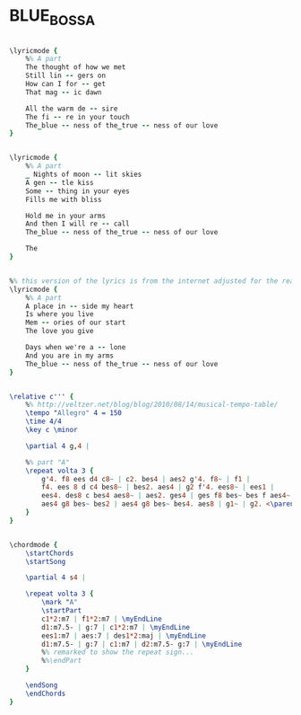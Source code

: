 * BLUE_BOSSA
  :PROPERTIES:
  :lyricsurl: "http://fyicomminc.bizland.com/music/lyrics/bluebossa.htm"
  :idyoutube: "EhQfGODnvww"
  :remark:   "Play last 4 bars twice more to end"
  :structure: "A"
  :uuid:     "f7fdc5e0-db41-11e0-a31c-0019d11e5a41"
  :completion: "5"
  :piece:    "Bossa Nova"
  :poet:     "Joan Cartwright"
  :composer: "Kenny Dorham"
  :style:    "Jazz"
  :title:    "Blue Bossa"
  :render:   "Real"
  :doLyricsmoremore: True
  :doLyricsmore: True
  :doLyrics: True
  :doVoice:  True
  :doChords: True
  :END:


#+name: LyricsmoremoreReal
#+header: :file blue_bossa_LyricsmoremoreReal.eps
#+begin_src lilypond 

\lyricmode {
	%% A part
	The thought of how we met
	Still lin -- gers on
	How can I for -- get
	That mag -- ic dawn

	All the warm de -- sire
	The fi -- re in your touch
	The_blue -- ness of the_true -- ness of our love
}

#+end_src

#+name: LyricsmoreReal
#+header: :file blue_bossa_LyricsmoreReal.eps
#+begin_src lilypond 

\lyricmode {
	%% A part
	_ Nights of moon -- lit skies
	A gen -- tle kiss
	Some -- thing in your eyes
	Fills me with bliss

	Hold me in your arms
	And then I will re -- call
	The_blue -- ness of the_true -- ness of our love

	The
}

#+end_src

#+name: LyricsReal
#+header: :file blue_bossa_LyricsReal.eps
#+begin_src lilypond 

%% this version of the lyrics is from the internet adjusted for the real book.
\lyricmode {
	%% A part
	A place in -- side my heart
	Is where you live
	Mem -- ories of our start
	The love you give

	Days when we're a -- lone
	And you are in my arms
	The_blue -- ness of the_true -- ness of our love
}

#+end_src

#+name: VoiceReal
#+header: :file blue_bossa_VoiceReal.eps
#+begin_src lilypond 

\relative c''' {
	%% http://veltzer.net/blog/blog/2010/08/14/musical-tempo-table/
	\tempo "Allegro" 4 = 150
	\time 4/4
	\key c \minor

	\partial 4 g,4 |

	%% part "A"
	\repeat volta 3 {
		g'4. f8 ees d4 c8~ | c2. bes4 | aes2 g'4. f8~ | f1 |
		f4. ees 8 d c4 bes8~ | bes2. aes4 | g2 f'4. ees8~ | ees1 |
		ees4. des8 c bes4 aes8~ | aes2. ges4 | ges f8 bes~ bes f aes4~ | aes1 |
		aes4 g8 bes~ bes2 | aes4 g8 bes~ bes4. aes8 | g1~ | g2. <\parenthesize g>4 |
	}
}

#+end_src

#+name: ChordsReal
#+header: :file blue_bossa_ChordsReal.eps
#+begin_src lilypond 

\chordmode {
	\startChords
	\startSong

	\partial 4 s4 |

	\repeat volta 3 {
		\mark "A"
		\startPart
		c1*2:m7 | f1*2:m7 | \myEndLine
		d1:m7.5- | g:7 | c1*2:m7 | \myEndLine
		ees1:m7 | aes:7 | des1*2:maj | \myEndLine
		d1:m7.5- | g:7 | c1:m7 | d2:m7.5- g:7 | \myEndLine
		%% remarked to show the repeat sign...
		%%\endPart
	}

	\endSong
	\endChords
}

#+end_src

